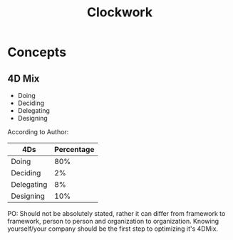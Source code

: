 :PROPERTIES:
:ID:       fd9a55e6-a780-4850-aa14-1ed0d98ac925
:END:
#+title: Clockwork



* Concepts
** 4D Mix
+ Doing
+ Deciding
+ Delegating
+ Designing


According to Author:
|------------+------------|
| 4Ds        | Percentage |
|------------+------------|
| Doing      |        80% |
| Deciding   |         2% |
| Delegating |         8% |
| Designing  |        10% |
|------------+------------|

PO: Should not be absolutely stated, rather it can differ from framework to framework, person to person and organization to organization.
Knowing yourself/your company should be the first step to optimizing it's 4DMix.


